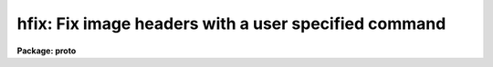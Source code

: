 .. _hfix:

hfix: Fix image headers with a user specified command
=====================================================

**Package: proto**

.. raw:: html

  </tr></table><p>
  <h3>Name</h3>
  <!-- BeginSection: 'NAME' -->
  <p>
  hfix -- fix image headers with a user specified command
  </p>
  <!-- EndSection:   'NAME' -->
  <h3>Usage</h3>
  <!-- BeginSection: 'USAGE' -->
  <p>
  hfix images
  </p>
  <!-- EndSection:   'USAGE' -->
  <h3>Parameters</h3>
  <!-- BeginSection: 'PARAMETERS' -->
  <dl>
  <dt><b>images</b></dt>
  <!-- Sec='PARAMETERS' Level=0 Label='images' Line='images' -->
  <dd>List of images whose headers are to be fixed.  If <i>update</i> is yes then
  the user must have write permission on the image headers.
  </dd>
  </dl>
  <dl>
  <dt><b>command = <tt>"edit $fname"</tt></b></dt>
  <!-- Sec='PARAMETERS' Level=0 Label='command' Line='command = "edit $fname"' -->
  <dd>Command to be applied to a file containing the image header.  The command
  may be any CL command which includes escapes to host commands.  The file
  containing the header in text form is specified by the special string
  <tt>"$fname"</tt>.  The command should modify this file to the desired form.  The
  default is to invoke a text editor but there are many other possibilities.
  The image name may also be specified with <tt>"$image"</tt>.  See the EXAMPLES
  section for some ideas.
  </dd>
  </dl>
  <dl>
  <dt><b>update = yes</b></dt>
  <!-- Sec='PARAMETERS' Level=0 Label='update' Line='update = yes' -->
  <dd>Update the image header with the modified header.
  </dd>
  </dl>
  <!-- EndSection:   'PARAMETERS' -->
  <h3>Description</h3>
  <!-- BeginSection: 'DESCRIPTION' -->
  <p>
  This task allows you to extract the image headers into a text file,
  modify this file with a specified command, and update the image header
  with the modified file.  The command to be applied is specified with
  the <i>command</i> parameter.  In this command the text file containing
  the header to be acted upon is referenced with the string <tt>"$fname"</tt>.
  If it is desired to update the image header with the modified file
  the <i>update</i> switch must be set.  You must have write permission
  to update the image headers.
  </p>
  <p>
  A common command, which is the default, is to use a text editor.
  Other possibilities are to save the file, use a non-interactive host
  command such as <b>sed</b> in UNIX, or write your own program or
  script.
  </p>
  <p>
  This task does very little processing on the header after you are finished
  editing.  It checks for legal FITS characters in the first 8 columns and if
  there is an <tt>'='</tt> in column 9 then there must be a <tt>' '</tt> (blank) in column 10.
  Lines violating these checks are skipped.  It also sets each line in the
  header to the correct length.  Because you have total freedom to change the
  header parameters while in the text editor, you must make sure that the
  header has a legal format after you are through editing it. In particular,
  be sure each field in the header parameters that you add or change begin in
  the proper columns.
  </p>
  <!-- EndSection:   'DESCRIPTION' -->
  <h3>Examples</h3>
  <!-- BeginSection: 'EXAMPLES' -->
  <p>
  1. Edit the header of the image test.imh:
  </p>
  <pre>
  	cl&gt; hfix test.imh
  	&lt;Edit the header text&gt;
  </pre>
  <p>
  2. Get the header of a single image and save the file:
  </p>
  <pre>
  	cl&gt; hfix myim command="copy $fname save" update-
  </pre>
  <p>
  3. A image header was created with an incorrect format such that the
  equal sign is in column 10 instead of 9:
  </p>
  <pre>
  	cl&gt; hfix *.imh \<br>
  	&gt;&gt;&gt; command="!sed 's/ =/=/' $fname &gt;temp;mv temp $fname"
  </pre>
  <p>
  Note that this example should not be tried on a valid header where the
  equal sign is in column 9.
  </p>
  <!-- EndSection:   'EXAMPLES' -->
  <h3>See also</h3>
  <!-- BeginSection: 'SEE ALSO' -->
  <p>
  images.hedit noao.artdata.mkheader
  </p>
  
  <!-- EndSection:    'SEE ALSO' -->
  
  <!-- Contents: 'NAME' 'USAGE' 'PARAMETERS' 'DESCRIPTION' 'EXAMPLES' 'SEE ALSO'  -->
  
